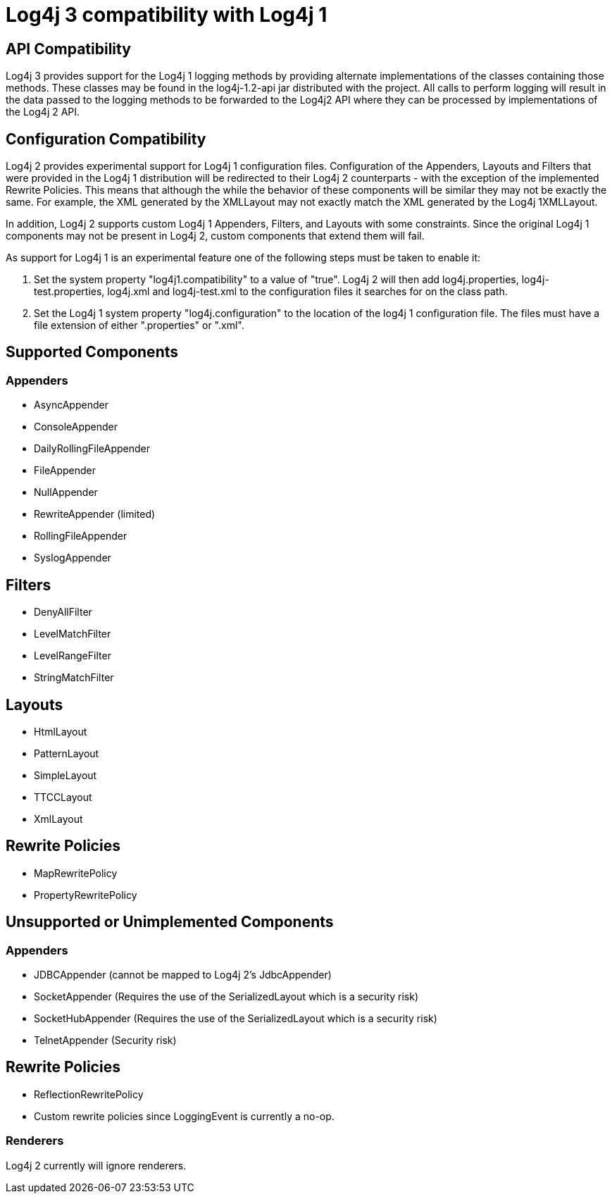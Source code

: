////
vim: set syn=asciidoc :
////
////
 Licensed to the Apache Software Foundation (ASF) under one or more
 contributor license agreements. See the NOTICE file distributed with
 this work for additional information regarding copyright ownership.
 The ASF licenses this file to You under the Apache License, Version 2.0
 (the "License"); you may not use this file except in compliance with
 the License. You may obtain a copy of the License at

         http://www.apache.org/licenses/LICENSE-2.0

 Unless required by applicable law or agreed to in writing, software
 distributed under the License is distributed on an "AS IS" BASIS,
 WITHOUT WARRANTIES OR CONDITIONS OF ANY KIND, either express or implied.
 See the License for the specific language governing permissions and
 limitations under the License.
////

= Log4j 3 compatibility with Log4j 1

== API Compatibility

Log4j 3 provides support for the Log4j 1 logging methods by providing alternate implementations
of the classes containing those methods. These classes may be found in the log4j-1.2-api jar
distributed with the project. All calls to perform logging will result in the data passed to the logging methods
to be forwarded to the Log4j2 API where they can be processed by implementations of the Log4j 2 API.

== Configuration Compatibility

Log4j 2 provides experimental support for Log4j 1 configuration files. Configuration of the Appenders, Layouts
and Filters that were provided in the Log4j 1 distribution will be redirected to their Log4j 2 counterparts -
with the exception of the implemented Rewrite Policies. This means that although the while the behavior of these
components will be similar they may not be exactly the same. For example, the XML generated by the XMLLayout may
not exactly match the XML generated by the Log4j 1XMLLayout.

In addition, Log4j 2 supports custom Log4j 1 Appenders, Filters, and Layouts with some constraints. Since the
original Log4j 1 components may not be present in Log4j 2, custom components that extend them will fail.

As support for Log4j 1 is an experimental feature one of the following steps must be taken to enable it:

. Set the system property "log4j1.compatibility" to a value of "true". Log4j 2 will then add log4j.properties,
log4j-test.properties, log4j.xml and log4j-test.xml to the configuration files it searches for on the class path.
. Set the Log4j 1 system property "log4j.configuration" to the location of the log4j 1 configuration file. The
files must have a file extension of either ".properties" or ".xml".

== Supported Components

=== Appenders

* AsyncAppender
* ConsoleAppender
* DailyRollingFileAppender
* FileAppender
* NullAppender
* RewriteAppender (limited)
* RollingFileAppender
* SyslogAppender

== Filters

* DenyAllFilter
* LevelMatchFilter
* LevelRangeFilter
* StringMatchFilter

== Layouts

* HtmlLayout
* PatternLayout
* SimpleLayout
* TTCCLayout
* XmlLayout

== Rewrite Policies

* MapRewritePolicy
* PropertyRewritePolicy

== Unsupported or Unimplemented Components

=== Appenders

* JDBCAppender (cannot be mapped to Log4j 2's JdbcAppender)
* SocketAppender (Requires the use of the SerializedLayout which is a security risk)
* SocketHubAppender (Requires the use of the SerializedLayout which is a security risk)
* TelnetAppender (Security risk)

== Rewrite Policies

* ReflectionRewritePolicy
* Custom rewrite policies since LoggingEvent is currently a no-op.

=== Renderers

Log4j 2 currently will ignore renderers.
